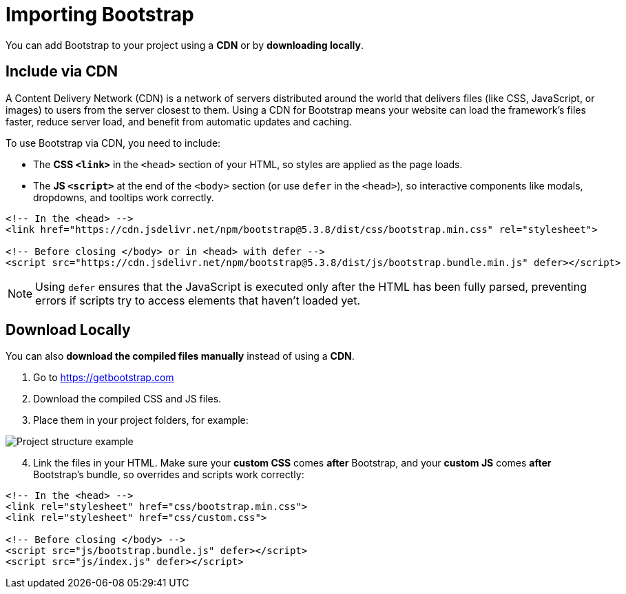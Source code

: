 = Importing Bootstrap
:navtitle: Importing Bootstrap

You can add Bootstrap to your project using a **CDN** or by **downloading locally**.

== Include via CDN

A Content Delivery Network (CDN) is a network of servers distributed around the world that delivers files (like CSS, JavaScript, or images) to users from the server closest to them. Using a CDN for Bootstrap means your website can load the framework’s files faster, reduce server load, and benefit from automatic updates and caching.

To use Bootstrap via CDN, you need to include:

* The **CSS `<link>`** in the `<head>` section of your HTML, so styles are applied as the page loads.
* The **JS `<script>`** at the end of the `<body>` section (or use `defer` in the `<head>`), so interactive components like modals, dropdowns, and tooltips work correctly.



[source,html]
----
<!-- In the <head> -->
<link href="https://cdn.jsdelivr.net/npm/bootstrap@5.3.8/dist/css/bootstrap.min.css" rel="stylesheet">

<!-- Before closing </body> or in <head> with defer -->
<script src="https://cdn.jsdelivr.net/npm/bootstrap@5.3.8/dist/js/bootstrap.bundle.min.js" defer></script>
----

NOTE: Using `defer` ensures that the JavaScript is executed only after the HTML has been fully parsed, preventing errors if scripts try to access elements that haven’t loaded yet.

== Download Locally

You can also **download the compiled files manually** instead of using a **CDN**.


1. Go to https://getbootstrap.com[window=_blank]  
2. Download the compiled CSS and JS files.  
3. Place them in your project folders, for example:

image::bootstrap-project-structure.png[Project structure example]

[start=4]
. Link the files in your HTML. Make sure your **custom CSS** comes *after* Bootstrap, and your **custom JS** comes *after* Bootstrap’s bundle, so overrides and scripts work correctly:

[source,html]
----
<!-- In the <head> -->
<link rel="stylesheet" href="css/bootstrap.min.css">
<link rel="stylesheet" href="css/custom.css">

<!-- Before closing </body> -->
<script src="js/bootstrap.bundle.js" defer></script>
<script src="js/index.js" defer></script>
----